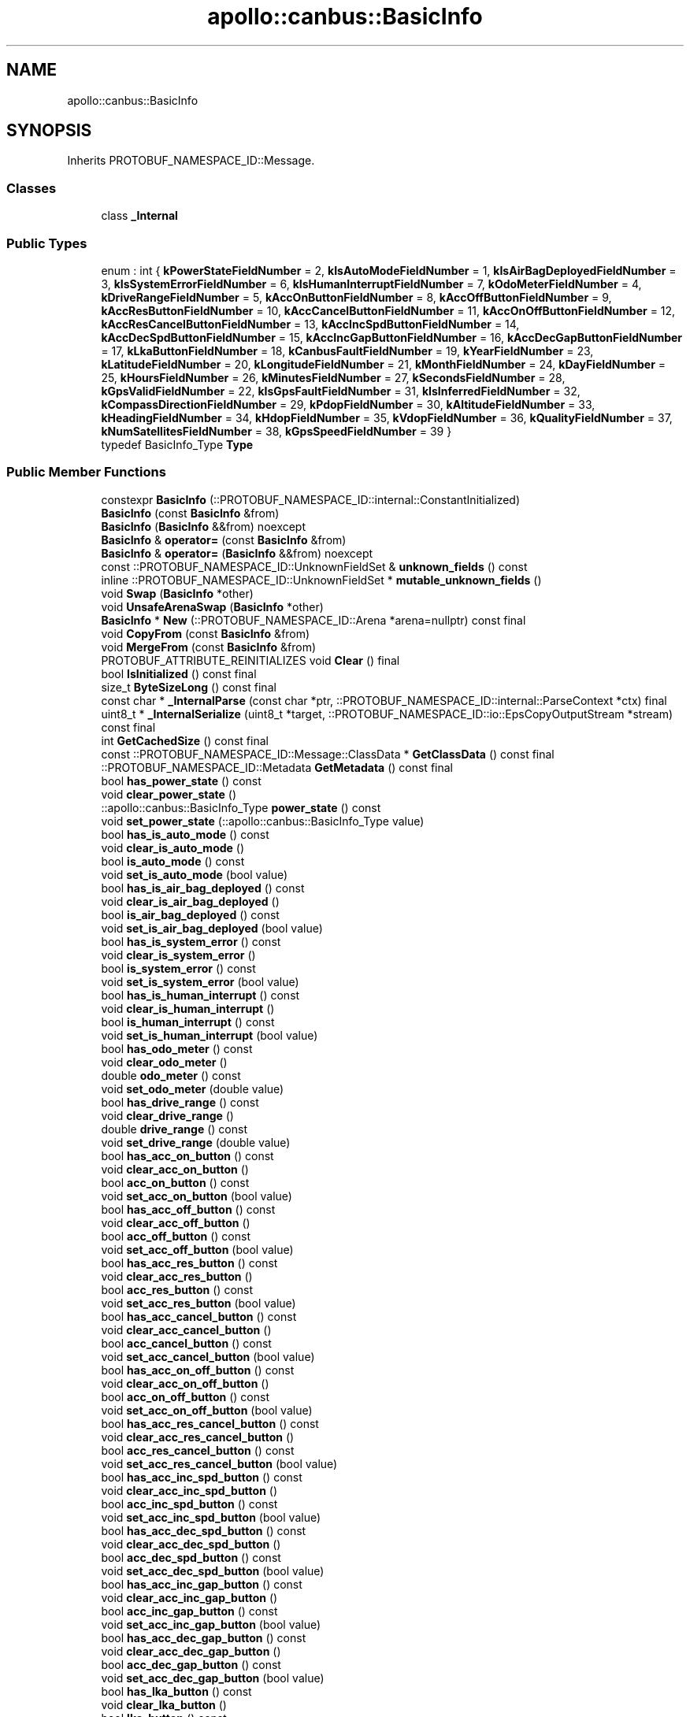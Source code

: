 .TH "apollo::canbus::BasicInfo" 3 "Sun Sep 3 2023" "Version 8.0" "Cyber-Cmake" \" -*- nroff -*-
.ad l
.nh
.SH NAME
apollo::canbus::BasicInfo
.SH SYNOPSIS
.br
.PP
.PP
Inherits PROTOBUF_NAMESPACE_ID::Message\&.
.SS "Classes"

.in +1c
.ti -1c
.RI "class \fB_Internal\fP"
.br
.in -1c
.SS "Public Types"

.in +1c
.ti -1c
.RI "enum : int { \fBkPowerStateFieldNumber\fP = 2, \fBkIsAutoModeFieldNumber\fP = 1, \fBkIsAirBagDeployedFieldNumber\fP = 3, \fBkIsSystemErrorFieldNumber\fP = 6, \fBkIsHumanInterruptFieldNumber\fP = 7, \fBkOdoMeterFieldNumber\fP = 4, \fBkDriveRangeFieldNumber\fP = 5, \fBkAccOnButtonFieldNumber\fP = 8, \fBkAccOffButtonFieldNumber\fP = 9, \fBkAccResButtonFieldNumber\fP = 10, \fBkAccCancelButtonFieldNumber\fP = 11, \fBkAccOnOffButtonFieldNumber\fP = 12, \fBkAccResCancelButtonFieldNumber\fP = 13, \fBkAccIncSpdButtonFieldNumber\fP = 14, \fBkAccDecSpdButtonFieldNumber\fP = 15, \fBkAccIncGapButtonFieldNumber\fP = 16, \fBkAccDecGapButtonFieldNumber\fP = 17, \fBkLkaButtonFieldNumber\fP = 18, \fBkCanbusFaultFieldNumber\fP = 19, \fBkYearFieldNumber\fP = 23, \fBkLatitudeFieldNumber\fP = 20, \fBkLongitudeFieldNumber\fP = 21, \fBkMonthFieldNumber\fP = 24, \fBkDayFieldNumber\fP = 25, \fBkHoursFieldNumber\fP = 26, \fBkMinutesFieldNumber\fP = 27, \fBkSecondsFieldNumber\fP = 28, \fBkGpsValidFieldNumber\fP = 22, \fBkIsGpsFaultFieldNumber\fP = 31, \fBkIsInferredFieldNumber\fP = 32, \fBkCompassDirectionFieldNumber\fP = 29, \fBkPdopFieldNumber\fP = 30, \fBkAltitudeFieldNumber\fP = 33, \fBkHeadingFieldNumber\fP = 34, \fBkHdopFieldNumber\fP = 35, \fBkVdopFieldNumber\fP = 36, \fBkQualityFieldNumber\fP = 37, \fBkNumSatellitesFieldNumber\fP = 38, \fBkGpsSpeedFieldNumber\fP = 39 }"
.br
.ti -1c
.RI "typedef BasicInfo_Type \fBType\fP"
.br
.in -1c
.SS "Public Member Functions"

.in +1c
.ti -1c
.RI "constexpr \fBBasicInfo\fP (::PROTOBUF_NAMESPACE_ID::internal::ConstantInitialized)"
.br
.ti -1c
.RI "\fBBasicInfo\fP (const \fBBasicInfo\fP &from)"
.br
.ti -1c
.RI "\fBBasicInfo\fP (\fBBasicInfo\fP &&from) noexcept"
.br
.ti -1c
.RI "\fBBasicInfo\fP & \fBoperator=\fP (const \fBBasicInfo\fP &from)"
.br
.ti -1c
.RI "\fBBasicInfo\fP & \fBoperator=\fP (\fBBasicInfo\fP &&from) noexcept"
.br
.ti -1c
.RI "const ::PROTOBUF_NAMESPACE_ID::UnknownFieldSet & \fBunknown_fields\fP () const"
.br
.ti -1c
.RI "inline ::PROTOBUF_NAMESPACE_ID::UnknownFieldSet * \fBmutable_unknown_fields\fP ()"
.br
.ti -1c
.RI "void \fBSwap\fP (\fBBasicInfo\fP *other)"
.br
.ti -1c
.RI "void \fBUnsafeArenaSwap\fP (\fBBasicInfo\fP *other)"
.br
.ti -1c
.RI "\fBBasicInfo\fP * \fBNew\fP (::PROTOBUF_NAMESPACE_ID::Arena *arena=nullptr) const final"
.br
.ti -1c
.RI "void \fBCopyFrom\fP (const \fBBasicInfo\fP &from)"
.br
.ti -1c
.RI "void \fBMergeFrom\fP (const \fBBasicInfo\fP &from)"
.br
.ti -1c
.RI "PROTOBUF_ATTRIBUTE_REINITIALIZES void \fBClear\fP () final"
.br
.ti -1c
.RI "bool \fBIsInitialized\fP () const final"
.br
.ti -1c
.RI "size_t \fBByteSizeLong\fP () const final"
.br
.ti -1c
.RI "const char * \fB_InternalParse\fP (const char *ptr, ::PROTOBUF_NAMESPACE_ID::internal::ParseContext *ctx) final"
.br
.ti -1c
.RI "uint8_t * \fB_InternalSerialize\fP (uint8_t *target, ::PROTOBUF_NAMESPACE_ID::io::EpsCopyOutputStream *stream) const final"
.br
.ti -1c
.RI "int \fBGetCachedSize\fP () const final"
.br
.ti -1c
.RI "const ::PROTOBUF_NAMESPACE_ID::Message::ClassData * \fBGetClassData\fP () const final"
.br
.ti -1c
.RI "::PROTOBUF_NAMESPACE_ID::Metadata \fBGetMetadata\fP () const final"
.br
.ti -1c
.RI "bool \fBhas_power_state\fP () const"
.br
.ti -1c
.RI "void \fBclear_power_state\fP ()"
.br
.ti -1c
.RI "::apollo::canbus::BasicInfo_Type \fBpower_state\fP () const"
.br
.ti -1c
.RI "void \fBset_power_state\fP (::apollo::canbus::BasicInfo_Type value)"
.br
.ti -1c
.RI "bool \fBhas_is_auto_mode\fP () const"
.br
.ti -1c
.RI "void \fBclear_is_auto_mode\fP ()"
.br
.ti -1c
.RI "bool \fBis_auto_mode\fP () const"
.br
.ti -1c
.RI "void \fBset_is_auto_mode\fP (bool value)"
.br
.ti -1c
.RI "bool \fBhas_is_air_bag_deployed\fP () const"
.br
.ti -1c
.RI "void \fBclear_is_air_bag_deployed\fP ()"
.br
.ti -1c
.RI "bool \fBis_air_bag_deployed\fP () const"
.br
.ti -1c
.RI "void \fBset_is_air_bag_deployed\fP (bool value)"
.br
.ti -1c
.RI "bool \fBhas_is_system_error\fP () const"
.br
.ti -1c
.RI "void \fBclear_is_system_error\fP ()"
.br
.ti -1c
.RI "bool \fBis_system_error\fP () const"
.br
.ti -1c
.RI "void \fBset_is_system_error\fP (bool value)"
.br
.ti -1c
.RI "bool \fBhas_is_human_interrupt\fP () const"
.br
.ti -1c
.RI "void \fBclear_is_human_interrupt\fP ()"
.br
.ti -1c
.RI "bool \fBis_human_interrupt\fP () const"
.br
.ti -1c
.RI "void \fBset_is_human_interrupt\fP (bool value)"
.br
.ti -1c
.RI "bool \fBhas_odo_meter\fP () const"
.br
.ti -1c
.RI "void \fBclear_odo_meter\fP ()"
.br
.ti -1c
.RI "double \fBodo_meter\fP () const"
.br
.ti -1c
.RI "void \fBset_odo_meter\fP (double value)"
.br
.ti -1c
.RI "bool \fBhas_drive_range\fP () const"
.br
.ti -1c
.RI "void \fBclear_drive_range\fP ()"
.br
.ti -1c
.RI "double \fBdrive_range\fP () const"
.br
.ti -1c
.RI "void \fBset_drive_range\fP (double value)"
.br
.ti -1c
.RI "bool \fBhas_acc_on_button\fP () const"
.br
.ti -1c
.RI "void \fBclear_acc_on_button\fP ()"
.br
.ti -1c
.RI "bool \fBacc_on_button\fP () const"
.br
.ti -1c
.RI "void \fBset_acc_on_button\fP (bool value)"
.br
.ti -1c
.RI "bool \fBhas_acc_off_button\fP () const"
.br
.ti -1c
.RI "void \fBclear_acc_off_button\fP ()"
.br
.ti -1c
.RI "bool \fBacc_off_button\fP () const"
.br
.ti -1c
.RI "void \fBset_acc_off_button\fP (bool value)"
.br
.ti -1c
.RI "bool \fBhas_acc_res_button\fP () const"
.br
.ti -1c
.RI "void \fBclear_acc_res_button\fP ()"
.br
.ti -1c
.RI "bool \fBacc_res_button\fP () const"
.br
.ti -1c
.RI "void \fBset_acc_res_button\fP (bool value)"
.br
.ti -1c
.RI "bool \fBhas_acc_cancel_button\fP () const"
.br
.ti -1c
.RI "void \fBclear_acc_cancel_button\fP ()"
.br
.ti -1c
.RI "bool \fBacc_cancel_button\fP () const"
.br
.ti -1c
.RI "void \fBset_acc_cancel_button\fP (bool value)"
.br
.ti -1c
.RI "bool \fBhas_acc_on_off_button\fP () const"
.br
.ti -1c
.RI "void \fBclear_acc_on_off_button\fP ()"
.br
.ti -1c
.RI "bool \fBacc_on_off_button\fP () const"
.br
.ti -1c
.RI "void \fBset_acc_on_off_button\fP (bool value)"
.br
.ti -1c
.RI "bool \fBhas_acc_res_cancel_button\fP () const"
.br
.ti -1c
.RI "void \fBclear_acc_res_cancel_button\fP ()"
.br
.ti -1c
.RI "bool \fBacc_res_cancel_button\fP () const"
.br
.ti -1c
.RI "void \fBset_acc_res_cancel_button\fP (bool value)"
.br
.ti -1c
.RI "bool \fBhas_acc_inc_spd_button\fP () const"
.br
.ti -1c
.RI "void \fBclear_acc_inc_spd_button\fP ()"
.br
.ti -1c
.RI "bool \fBacc_inc_spd_button\fP () const"
.br
.ti -1c
.RI "void \fBset_acc_inc_spd_button\fP (bool value)"
.br
.ti -1c
.RI "bool \fBhas_acc_dec_spd_button\fP () const"
.br
.ti -1c
.RI "void \fBclear_acc_dec_spd_button\fP ()"
.br
.ti -1c
.RI "bool \fBacc_dec_spd_button\fP () const"
.br
.ti -1c
.RI "void \fBset_acc_dec_spd_button\fP (bool value)"
.br
.ti -1c
.RI "bool \fBhas_acc_inc_gap_button\fP () const"
.br
.ti -1c
.RI "void \fBclear_acc_inc_gap_button\fP ()"
.br
.ti -1c
.RI "bool \fBacc_inc_gap_button\fP () const"
.br
.ti -1c
.RI "void \fBset_acc_inc_gap_button\fP (bool value)"
.br
.ti -1c
.RI "bool \fBhas_acc_dec_gap_button\fP () const"
.br
.ti -1c
.RI "void \fBclear_acc_dec_gap_button\fP ()"
.br
.ti -1c
.RI "bool \fBacc_dec_gap_button\fP () const"
.br
.ti -1c
.RI "void \fBset_acc_dec_gap_button\fP (bool value)"
.br
.ti -1c
.RI "bool \fBhas_lka_button\fP () const"
.br
.ti -1c
.RI "void \fBclear_lka_button\fP ()"
.br
.ti -1c
.RI "bool \fBlka_button\fP () const"
.br
.ti -1c
.RI "void \fBset_lka_button\fP (bool value)"
.br
.ti -1c
.RI "bool \fBhas_canbus_fault\fP () const"
.br
.ti -1c
.RI "void \fBclear_canbus_fault\fP ()"
.br
.ti -1c
.RI "bool \fBcanbus_fault\fP () const"
.br
.ti -1c
.RI "void \fBset_canbus_fault\fP (bool value)"
.br
.ti -1c
.RI "bool \fBhas_year\fP () const"
.br
.ti -1c
.RI "void \fBclear_year\fP ()"
.br
.ti -1c
.RI "int32_t \fByear\fP () const"
.br
.ti -1c
.RI "void \fBset_year\fP (int32_t value)"
.br
.ti -1c
.RI "bool \fBhas_latitude\fP () const"
.br
.ti -1c
.RI "void \fBclear_latitude\fP ()"
.br
.ti -1c
.RI "double \fBlatitude\fP () const"
.br
.ti -1c
.RI "void \fBset_latitude\fP (double value)"
.br
.ti -1c
.RI "bool \fBhas_longitude\fP () const"
.br
.ti -1c
.RI "void \fBclear_longitude\fP ()"
.br
.ti -1c
.RI "double \fBlongitude\fP () const"
.br
.ti -1c
.RI "void \fBset_longitude\fP (double value)"
.br
.ti -1c
.RI "bool \fBhas_month\fP () const"
.br
.ti -1c
.RI "void \fBclear_month\fP ()"
.br
.ti -1c
.RI "int32_t \fBmonth\fP () const"
.br
.ti -1c
.RI "void \fBset_month\fP (int32_t value)"
.br
.ti -1c
.RI "bool \fBhas_day\fP () const"
.br
.ti -1c
.RI "void \fBclear_day\fP ()"
.br
.ti -1c
.RI "int32_t \fBday\fP () const"
.br
.ti -1c
.RI "void \fBset_day\fP (int32_t value)"
.br
.ti -1c
.RI "bool \fBhas_hours\fP () const"
.br
.ti -1c
.RI "void \fBclear_hours\fP ()"
.br
.ti -1c
.RI "int32_t \fBhours\fP () const"
.br
.ti -1c
.RI "void \fBset_hours\fP (int32_t value)"
.br
.ti -1c
.RI "bool \fBhas_minutes\fP () const"
.br
.ti -1c
.RI "void \fBclear_minutes\fP ()"
.br
.ti -1c
.RI "int32_t \fBminutes\fP () const"
.br
.ti -1c
.RI "void \fBset_minutes\fP (int32_t value)"
.br
.ti -1c
.RI "bool \fBhas_seconds\fP () const"
.br
.ti -1c
.RI "void \fBclear_seconds\fP ()"
.br
.ti -1c
.RI "int32_t \fBseconds\fP () const"
.br
.ti -1c
.RI "void \fBset_seconds\fP (int32_t value)"
.br
.ti -1c
.RI "bool \fBhas_gps_valid\fP () const"
.br
.ti -1c
.RI "void \fBclear_gps_valid\fP ()"
.br
.ti -1c
.RI "bool \fBgps_valid\fP () const"
.br
.ti -1c
.RI "void \fBset_gps_valid\fP (bool value)"
.br
.ti -1c
.RI "bool \fBhas_is_gps_fault\fP () const"
.br
.ti -1c
.RI "void \fBclear_is_gps_fault\fP ()"
.br
.ti -1c
.RI "bool \fBis_gps_fault\fP () const"
.br
.ti -1c
.RI "void \fBset_is_gps_fault\fP (bool value)"
.br
.ti -1c
.RI "bool \fBhas_is_inferred\fP () const"
.br
.ti -1c
.RI "void \fBclear_is_inferred\fP ()"
.br
.ti -1c
.RI "bool \fBis_inferred\fP () const"
.br
.ti -1c
.RI "void \fBset_is_inferred\fP (bool value)"
.br
.ti -1c
.RI "bool \fBhas_compass_direction\fP () const"
.br
.ti -1c
.RI "void \fBclear_compass_direction\fP ()"
.br
.ti -1c
.RI "double \fBcompass_direction\fP () const"
.br
.ti -1c
.RI "void \fBset_compass_direction\fP (double value)"
.br
.ti -1c
.RI "bool \fBhas_pdop\fP () const"
.br
.ti -1c
.RI "void \fBclear_pdop\fP ()"
.br
.ti -1c
.RI "double \fBpdop\fP () const"
.br
.ti -1c
.RI "void \fBset_pdop\fP (double value)"
.br
.ti -1c
.RI "bool \fBhas_altitude\fP () const"
.br
.ti -1c
.RI "void \fBclear_altitude\fP ()"
.br
.ti -1c
.RI "double \fBaltitude\fP () const"
.br
.ti -1c
.RI "void \fBset_altitude\fP (double value)"
.br
.ti -1c
.RI "bool \fBhas_heading\fP () const"
.br
.ti -1c
.RI "void \fBclear_heading\fP ()"
.br
.ti -1c
.RI "double \fBheading\fP () const"
.br
.ti -1c
.RI "void \fBset_heading\fP (double value)"
.br
.ti -1c
.RI "bool \fBhas_hdop\fP () const"
.br
.ti -1c
.RI "void \fBclear_hdop\fP ()"
.br
.ti -1c
.RI "double \fBhdop\fP () const"
.br
.ti -1c
.RI "void \fBset_hdop\fP (double value)"
.br
.ti -1c
.RI "bool \fBhas_vdop\fP () const"
.br
.ti -1c
.RI "void \fBclear_vdop\fP ()"
.br
.ti -1c
.RI "double \fBvdop\fP () const"
.br
.ti -1c
.RI "void \fBset_vdop\fP (double value)"
.br
.ti -1c
.RI "bool \fBhas_quality\fP () const"
.br
.ti -1c
.RI "void \fBclear_quality\fP ()"
.br
.ti -1c
.RI "::apollo::canbus::GpsQuality \fBquality\fP () const"
.br
.ti -1c
.RI "void \fBset_quality\fP (::apollo::canbus::GpsQuality value)"
.br
.ti -1c
.RI "bool \fBhas_num_satellites\fP () const"
.br
.ti -1c
.RI "void \fBclear_num_satellites\fP ()"
.br
.ti -1c
.RI "int32_t \fBnum_satellites\fP () const"
.br
.ti -1c
.RI "void \fBset_num_satellites\fP (int32_t value)"
.br
.ti -1c
.RI "bool \fBhas_gps_speed\fP () const"
.br
.ti -1c
.RI "void \fBclear_gps_speed\fP ()"
.br
.ti -1c
.RI "double \fBgps_speed\fP () const"
.br
.ti -1c
.RI "void \fBset_gps_speed\fP (double value)"
.br
.in -1c
.SS "Static Public Member Functions"

.in +1c
.ti -1c
.RI "static const ::PROTOBUF_NAMESPACE_ID::Descriptor * \fBdescriptor\fP ()"
.br
.ti -1c
.RI "static const ::PROTOBUF_NAMESPACE_ID::Descriptor * \fBGetDescriptor\fP ()"
.br
.ti -1c
.RI "static const ::PROTOBUF_NAMESPACE_ID::Reflection * \fBGetReflection\fP ()"
.br
.ti -1c
.RI "static const \fBBasicInfo\fP & \fBdefault_instance\fP ()"
.br
.ti -1c
.RI "static const \fBBasicInfo\fP * \fBinternal_default_instance\fP ()"
.br
.ti -1c
.RI "static bool \fBType_IsValid\fP (int value)"
.br
.ti -1c
.RI "static const ::PROTOBUF_NAMESPACE_ID::EnumDescriptor * \fBType_descriptor\fP ()"
.br
.ti -1c
.RI "template<typename T > static const std::string & \fBType_Name\fP (T enum_t_value)"
.br
.ti -1c
.RI "static bool \fBType_Parse\fP (::PROTOBUF_NAMESPACE_ID::ConstStringParam name, Type *value)"
.br
.in -1c
.SS "Static Public Attributes"

.in +1c
.ti -1c
.RI "static constexpr int \fBkIndexInFileMessages\fP"
.br
.ti -1c
.RI "static const ClassData \fB_class_data_\fP"
.br
.ti -1c
.RI "static constexpr Type \fBOFF\fP"
.br
.ti -1c
.RI "static constexpr Type \fBACC\fP"
.br
.ti -1c
.RI "static constexpr Type \fBON\fP"
.br
.ti -1c
.RI "static constexpr Type \fBSTART\fP"
.br
.ti -1c
.RI "static constexpr Type \fBINVALID\fP"
.br
.ti -1c
.RI "static constexpr Type \fBType_MIN\fP"
.br
.ti -1c
.RI "static constexpr Type \fBType_MAX\fP"
.br
.ti -1c
.RI "static constexpr int \fBType_ARRAYSIZE\fP"
.br
.in -1c
.SS "Protected Member Functions"

.in +1c
.ti -1c
.RI "\fBBasicInfo\fP (::PROTOBUF_NAMESPACE_ID::Arena *arena, bool is_message_owned=false)"
.br
.in -1c
.SS "Friends"

.in +1c
.ti -1c
.RI "class \fB::PROTOBUF_NAMESPACE_ID::internal::AnyMetadata\fP"
.br
.ti -1c
.RI "template<typename T > class \fB::PROTOBUF_NAMESPACE_ID::Arena::InternalHelper\fP"
.br
.ti -1c
.RI "struct \fB::TableStruct_modules_2fcommon_5fmsgs_2fchassis_5fmsgs_2fchassis_5fdetail_2eproto\fP"
.br
.ti -1c
.RI "void \fBswap\fP (\fBBasicInfo\fP &a, \fBBasicInfo\fP &b)"
.br
.in -1c
.SH "Member Data Documentation"
.PP 
.SS "const ::PROTOBUF_NAMESPACE_ID::Message::ClassData apollo::canbus::BasicInfo::_class_data_\fC [static]\fP"
\fBInitial value:\fP
.PP
.nf
= {
    ::PROTOBUF_NAMESPACE_ID::Message::CopyWithSizeCheck,
    BasicInfo::MergeImpl
}
.fi
.SS "constexpr BasicInfo_Type apollo::canbus::BasicInfo::ACC\fC [static]\fP, \fC [constexpr]\fP"
\fBInitial value:\fP
.PP
.nf
=
    BasicInfo_Type_ACC
.fi
.SS "constexpr BasicInfo_Type apollo::canbus::BasicInfo::INVALID\fC [static]\fP, \fC [constexpr]\fP"
\fBInitial value:\fP
.PP
.nf
=
    BasicInfo_Type_INVALID
.fi
.SS "constexpr int apollo::canbus::BasicInfo::kIndexInFileMessages\fC [static]\fP, \fC [constexpr]\fP"
\fBInitial value:\fP
.PP
.nf
=
    14
.fi
.SS "constexpr BasicInfo_Type apollo::canbus::BasicInfo::OFF\fC [static]\fP, \fC [constexpr]\fP"
\fBInitial value:\fP
.PP
.nf
=
    BasicInfo_Type_OFF
.fi
.SS "constexpr BasicInfo_Type apollo::canbus::BasicInfo::ON\fC [static]\fP, \fC [constexpr]\fP"
\fBInitial value:\fP
.PP
.nf
=
    BasicInfo_Type_ON
.fi
.SS "constexpr BasicInfo_Type apollo::canbus::BasicInfo::START\fC [static]\fP, \fC [constexpr]\fP"
\fBInitial value:\fP
.PP
.nf
=
    BasicInfo_Type_START
.fi
.SS "constexpr int apollo::canbus::BasicInfo::Type_ARRAYSIZE\fC [static]\fP, \fC [constexpr]\fP"
\fBInitial value:\fP
.PP
.nf
=
    BasicInfo_Type_Type_ARRAYSIZE
.fi
.SS "constexpr BasicInfo_Type apollo::canbus::BasicInfo::Type_MAX\fC [static]\fP, \fC [constexpr]\fP"
\fBInitial value:\fP
.PP
.nf
=
    BasicInfo_Type_Type_MAX
.fi
.SS "constexpr BasicInfo_Type apollo::canbus::BasicInfo::Type_MIN\fC [static]\fP, \fC [constexpr]\fP"
\fBInitial value:\fP
.PP
.nf
=
    BasicInfo_Type_Type_MIN
.fi


.SH "Author"
.PP 
Generated automatically by Doxygen for Cyber-Cmake from the source code\&.
